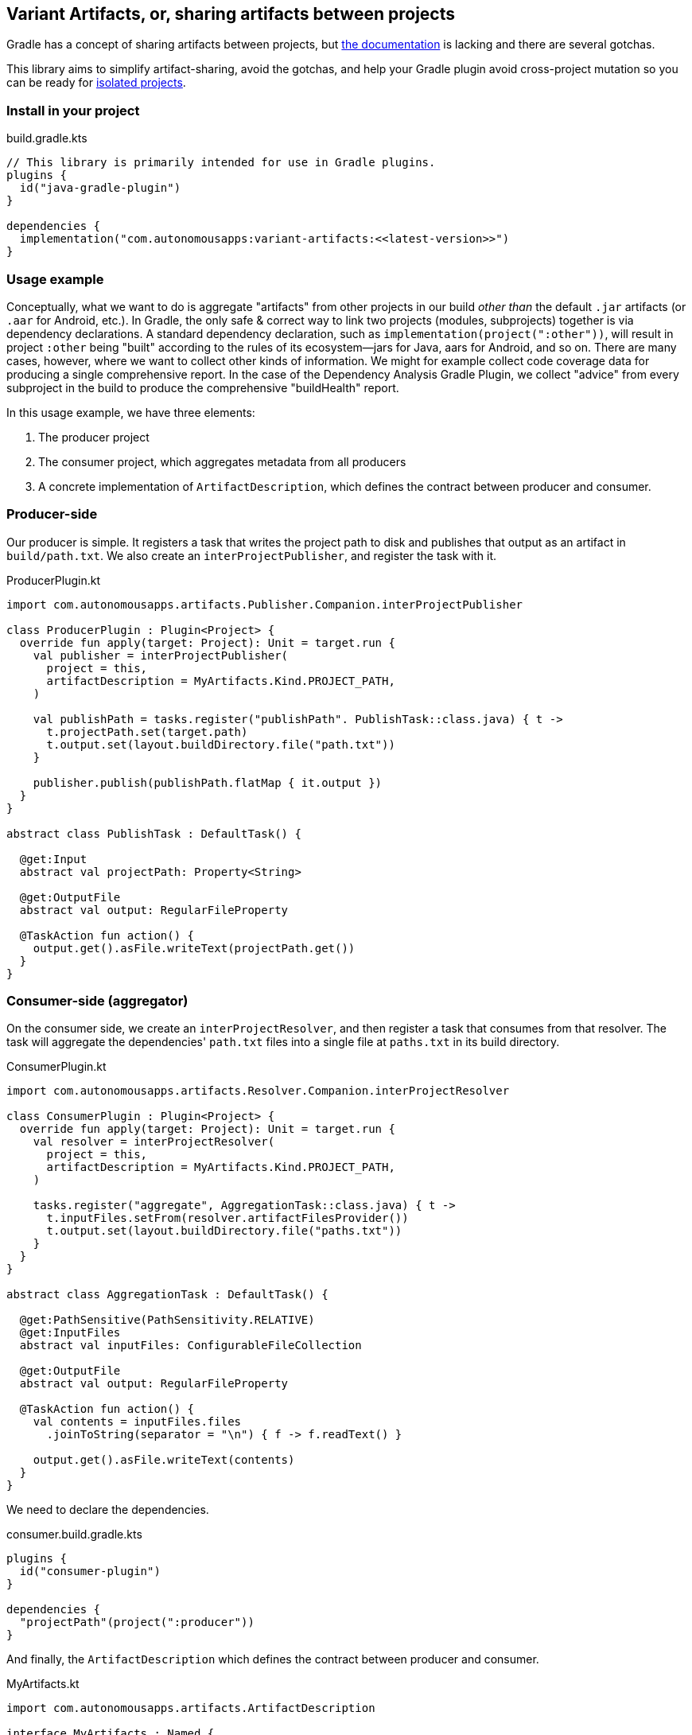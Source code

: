 == Variant Artifacts, or, sharing artifacts between projects

Gradle has a concept of sharing artifacts between projects, but
https://docs.gradle.org/current/userguide/how_to_share_outputs_between_projects.html#variant-aware-sharing[the documentation]
is lacking and there are several gotchas.

This library aims to simplify artifact-sharing, avoid the gotchas, and help your Gradle plugin avoid cross-project
mutation so you can be ready for https://docs.gradle.org/current/userguide/isolated_projects.html[isolated projects].

=== Install in your project

.build.gradle.kts
[source,kotlin]
----
// This library is primarily intended for use in Gradle plugins.
plugins {
  id("java-gradle-plugin")
}

dependencies {
  implementation("com.autonomousapps:variant-artifacts:<<latest-version>>")
}
----

=== Usage example

Conceptually, what we want to do is aggregate "artifacts" from other projects in our build _other than_ the default
`.jar` artifacts (or `.aar` for Android, etc.). In Gradle, the only safe & correct way to link two projects (modules,
subprojects) together is via dependency declarations. A standard dependency declaration, such as
`implementation(project(":other"))`, will result in project `:other` being "built" according to the rules of its
ecosystem—jars for Java, aars for Android, and so on. There are many cases, however, where we want to collect other
kinds of information. We might for example collect code coverage data for producing a single comprehensive report. In
the case of the Dependency Analysis Gradle Plugin, we collect "advice" from every subproject in the build to produce
the comprehensive "buildHealth" report.

In this usage example, we have three elements:

. The producer project
. The consumer project, which aggregates metadata from all producers
. A concrete implementation of `ArtifactDescription`, which defines the contract between producer and consumer.

=== Producer-side

Our producer is simple. It registers a task that writes the project path to disk and publishes that output as an
artifact in `build/path.txt`. We also create an `interProjectPublisher`, and register the task with it.

.ProducerPlugin.kt
[source,kotlin]
----
import com.autonomousapps.artifacts.Publisher.Companion.interProjectPublisher

class ProducerPlugin : Plugin<Project> {
  override fun apply(target: Project): Unit = target.run {
    val publisher = interProjectPublisher(
      project = this,
      artifactDescription = MyArtifacts.Kind.PROJECT_PATH,
    )

    val publishPath = tasks.register("publishPath". PublishTask::class.java) { t ->
      t.projectPath.set(target.path)
      t.output.set(layout.buildDirectory.file("path.txt"))
    }

    publisher.publish(publishPath.flatMap { it.output })
  }
}

abstract class PublishTask : DefaultTask() {

  @get:Input
  abstract val projectPath: Property<String>

  @get:OutputFile
  abstract val output: RegularFileProperty

  @TaskAction fun action() {
    output.get().asFile.writeText(projectPath.get())
  }
}
----

=== Consumer-side (aggregator)

On the consumer side, we create an `interProjectResolver`, and then register a task that consumes from that resolver.
The task will aggregate the dependencies' `path.txt` files into a single file at `paths.txt` in its build directory.

.ConsumerPlugin.kt
[source,kotlin]
----
import com.autonomousapps.artifacts.Resolver.Companion.interProjectResolver

class ConsumerPlugin : Plugin<Project> {
  override fun apply(target: Project): Unit = target.run {
    val resolver = interProjectResolver(
      project = this,
      artifactDescription = MyArtifacts.Kind.PROJECT_PATH,
    )

    tasks.register("aggregate", AggregationTask::class.java) { t ->
      t.inputFiles.setFrom(resolver.artifactFilesProvider())
      t.output.set(layout.buildDirectory.file("paths.txt"))
    }
  }
}

abstract class AggregationTask : DefaultTask() {

  @get:PathSensitive(PathSensitivity.RELATIVE)
  @get:InputFiles
  abstract val inputFiles: ConfigurableFileCollection

  @get:OutputFile
  abstract val output: RegularFileProperty

  @TaskAction fun action() {
    val contents = inputFiles.files
      .joinToString(separator = "\n") { f -> f.readText() }

    output.get().asFile.writeText(contents)
  }
}
----

We need to declare the dependencies.

.consumer.build.gradle.kts
[source,kotlin]
----
plugins {
  id("consumer-plugin")
}

dependencies {
  "projectPath"(project(":producer"))
}
----

And finally, the `ArtifactDescription` which defines the contract between producer and consumer.

.MyArtifacts.kt
[source,kotlin]
----
import com.autonomousapps.artifacts.ArtifactDescription

interface MyArtifacts : Named {
  companion object {
    @JvmField
    val MY_ARTIFACTS_ATTRIBUTE: Attribute<MyArtifacts> =
      Attribute.of("my.internal.artifacts", MyArtifacts::class.java)
  }

  enum class Kind : ArtifactDescription<MyArtifacts> {
    PROJECT_PATH,
    ;

    override val attribute: Attribute<MyArtifacts> = MY_ARTIFACTS_ATTRIBUTE

    override val categoryName: String = "com.my-company.project-path"
  }
}
----
